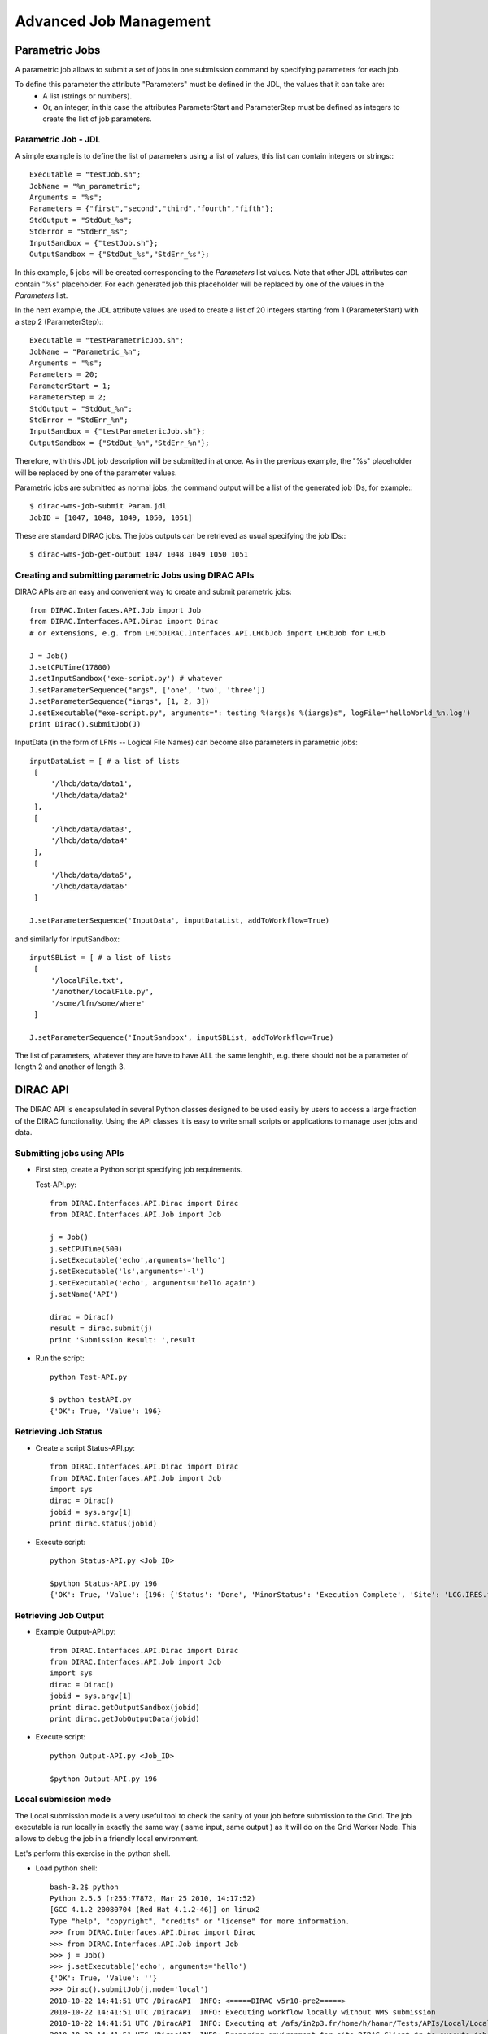 .. _advancedJobManagement:

==========================
Advanced Job Management
==========================

Parametric Jobs
-------------------

A parametric job allows to submit a set of jobs in one submission command by specifying parameters for each job.


To define this parameter the attribute "Parameters" must be defined in the JDL, the values that it can take are:
  - A list (strings or numbers).
  - Or, an integer, in this case the attributes ParameterStart and ParameterStep must be defined as integers
    to create the list of job parameters.


Parametric Job - JDL
@@@@@@@@@@@@@@@@@@@@@@@@@@

A simple example is to define the list of parameters using a list of values, this list can contain integers or strings:::

   Executable = "testJob.sh";
   JobName = "%n_parametric";
   Arguments = "%s";
   Parameters = {"first","second","third","fourth","fifth"};
   StdOutput = "StdOut_%s";
   StdError = "StdErr_%s";
   InputSandbox = {"testJob.sh"};
   OutputSandbox = {"StdOut_%s","StdErr_%s"};

In this example, 5 jobs will be created corresponding to the *Parameters* list values. Note that other JDL attributes can
contain "%s" placeholder. For each generated job this placeholder will be replaced by one of the values in the *Parameters* list.

In the next example, the JDL attribute values are used to create a list of 20 integers starting from 1 (ParameterStart) with a step 2 (ParameterStep):::

   Executable = "testParametricJob.sh";
   JobName = "Parametric_%n";
   Arguments = "%s";
   Parameters = 20;
   ParameterStart = 1;
   ParameterStep = 2;
   StdOutput = "StdOut_%n";
   StdError = "StdErr_%n";
   InputSandbox = {"testParametericJob.sh"};
   OutputSandbox = {"StdOut_%n","StdErr_%n"};

Therefore, with this JDL job description will be submitted in at once. As in the previous example, the "%s" placeholder
will be replaced by one of the parameter values.

Parametric jobs are submitted as normal jobs, the command output will be a list of the generated job IDs, for example:::

   $ dirac-wms-job-submit Param.jdl
   JobID = [1047, 1048, 1049, 1050, 1051]

These are standard DIRAC jobs. The jobs outputs can be retrieved as usual specifying the job IDs:::

   $ dirac-wms-job-get-output 1047 1048 1049 1050 1051



Creating and submitting parametric Jobs using DIRAC APIs
@@@@@@@@@@@@@@@@@@@@@@@@@@@@@@@@@@@@@@@@@@@@@@@@@@@@@@@@@@@@@@


DIRAC APIs are an easy and convenient way to create and submit parametric jobs::

   from DIRAC.Interfaces.API.Job import Job
   from DIRAC.Interfaces.API.Dirac import Dirac
   # or extensions, e.g. from LHCbDIRAC.Interfaces.API.LHCbJob import LHCbJob for LHCb

   J = Job()
   J.setCPUTime(17800)
   J.setInputSandbox('exe-script.py') # whatever
   J.setParameterSequence("args", ['one', 'two', 'three'])
   J.setParameterSequence("iargs", [1, 2, 3])
   J.setExecutable("exe-script.py", arguments=": testing %(args)s %(iargs)s", logFile='helloWorld_%n.log')
   print Dirac().submitJob(J)


InputData (in the form of LFNs -- Logical File Names) can become also parameters in parametric jobs::

   inputDataList = [ # a list of lists
    [
        '/lhcb/data/data1',
        '/lhcb/data/data2'
    ],
    [
        '/lhcb/data/data3',
        '/lhcb/data/data4'
    ],
    [
        '/lhcb/data/data5',
        '/lhcb/data/data6'
    ]

   J.setParameterSequence('InputData', inputDataList, addToWorkflow=True)

and similarly for InputSandbox::

   inputSBList = [ # a list of lists
    [
        '/localFile.txt',
        '/another/localFile.py',
        '/some/lfn/some/where'
    ]

   J.setParameterSequence('InputSandbox', inputSBList, addToWorkflow=True)


The list of parameters, whatever they are have to have ALL the same lenghth,
e.g. there should not be a parameter of length 2 and another of length 3.



DIRAC API
-------------

The DIRAC API is encapsulated in several Python classes designed to be used easily by users to access
a large fraction of the DIRAC functionality. Using the API classes it is easy to write small scripts
or applications to manage user jobs and data.

Submitting jobs using APIs
@@@@@@@@@@@@@@@@@@@@@@@@@@@@@@@@

- First step, create a Python script specifying job requirements.

  Test-API.py::

      from DIRAC.Interfaces.API.Dirac import Dirac
      from DIRAC.Interfaces.API.Job import Job

      j = Job()
      j.setCPUTime(500)
      j.setExecutable('echo',arguments='hello')
      j.setExecutable('ls',arguments='-l')
      j.setExecutable('echo', arguments='hello again')
      j.setName('API')

      dirac = Dirac()
      result = dirac.submit(j)
      print 'Submission Result: ',result


- Run the script::

        python Test-API.py

        $ python testAPI.py
        {'OK': True, 'Value': 196}

Retrieving Job Status
@@@@@@@@@@@@@@@@@@@@@@@@@@@

- Create a script Status-API.py::

        from DIRAC.Interfaces.API.Dirac import Dirac
        from DIRAC.Interfaces.API.Job import Job
        import sys
        dirac = Dirac()
        jobid = sys.argv[1]
        print dirac.status(jobid)

- Execute script::

        python Status-API.py <Job_ID>

        $python Status-API.py 196
        {'OK': True, 'Value': {196: {'Status': 'Done', 'MinorStatus': 'Execution Complete', 'Site': 'LCG.IRES.fr'}}}


Retrieving Job Output
@@@@@@@@@@@@@@@@@@@@@@@@@@@

- Example Output-API.py::

        from DIRAC.Interfaces.API.Dirac import Dirac
        from DIRAC.Interfaces.API.Job import Job
        import sys
        dirac = Dirac()
        jobid = sys.argv[1]
        print dirac.getOutputSandbox(jobid)
        print dirac.getJobOutputData(jobid)

- Execute script::

        python Output-API.py <Job_ID>

        $python Output-API.py 196


Local submission mode
@@@@@@@@@@@@@@@@@@@@@@@@@@@

The Local submission mode is a very useful tool to check the sanity of your job before submission to the
Grid. The job executable is run locally in exactly the same way ( same input, same output ) as it will do on
the Grid Worker Node. This allows to debug the job in a friendly local environment.

Let's perform this exercise in the python shell.

- Load python shell::

        bash-3.2$ python
        Python 2.5.5 (r255:77872, Mar 25 2010, 14:17:52)
        [GCC 4.1.2 20080704 (Red Hat 4.1.2-46)] on linux2
        Type "help", "copyright", "credits" or "license" for more information.
        >>> from DIRAC.Interfaces.API.Dirac import Dirac
        >>> from DIRAC.Interfaces.API.Job import Job
        >>> j = Job()
        >>> j.setExecutable('echo', arguments='hello')
        {'OK': True, 'Value': ''}
        >>> Dirac().submitJob(j,mode='local')
        2010-10-22 14:41:51 UTC /DiracAPI  INFO: <=====DIRAC v5r10-pre2=====>
        2010-10-22 14:41:51 UTC /DiracAPI  INFO: Executing workflow locally without WMS submission
        2010-10-22 14:41:51 UTC /DiracAPI  INFO: Executing at /afs/in2p3.fr/home/h/hamar/Tests/APIs/Local/Local_zbDHRe_JobDir
        2010-10-22 14:41:51 UTC /DiracAPI  INFO: Preparing environment for site DIRAC.Client.fr to execute job
        2010-10-22 14:41:51 UTC /DiracAPI  INFO: Attempting to submit job to local site: DIRAC.Client.fr
        2010-10-22 14:41:51 UTC /DiracAPI  INFO: Executing: /afs/in2p3.fr/home/h/hamar/DIRAC5/scripts/dirac-jobexec jobDescription.xml -o LogLevel=info
        Executing StepInstance RunScriptStep1 of type ScriptStep1 ['ScriptStep1']
        StepInstance creating module instance  ScriptStep1  of type Script
        2010-10-22 14:41:53 UTC dirac-jobexec.py/Script  INFO: Script Module Instance Name: CodeSegment
        2010-10-22 14:41:53 UTC dirac-jobexec.py/Script  INFO: Command is: /bin/echo hello
        2010-10-22 14:41:53 UTC dirac-jobexec.py/Script  INFO: /bin/echo hello execution completed with status 0
        2010-10-22 14:41:53 UTC dirac-jobexec.py/Script  INFO: Output written to Script1_CodeOutput.log, execution complete.
        2010-10-22 14:41:53 UTC /DiracAPI  INFO: Standard output written to std.out
        {'OK': True, 'Value': 'Execution completed successfully'}

- Exit python shell

- List the directory where you run the python shell, the outputs must be automatically created::

        bash-3.2$ ls
        Local_zbDHRe_JobDir  Script1_CodeOutput.log  std.err  std.out
        bash-3.2$ more Script1_CodeOutput.log
        <<<<<<<<<< echo hello Standard Output >>>>>>>>>>

        hello


Sending Multiple Jobs
@@@@@@@@@@@@@@@@@@@@@@@@@@@

- Create a Test-API-Multiple.py script, for example::

        from DIRAC.Interfaces.API.Dirac import Dirac
        from DIRAC.Interfaces.API.Job import Job

        j = Job()
        j.setCPUTime(500)
        j.setExecutable('echo',arguments='hello')
        for i in range(5):
          j.setName('API_%d' % i)
          dirac = Dirac()
          jobID = dirac.submitJob(j)
          print 'Submission Result: ',jobID

- Execute the script::

          $ python Test-API-Multiple.py
          Submission Result:  {'OK': True, 'Value': 176}
          Submission Result:  {'OK': True, 'Value': 177}
          Submission Result:  {'OK': True, 'Value': 178}


Using APIs to create JDL files.
@@@@@@@@@@@@@@@@@@@@@@@@@@@@@@@@@@@@@

- Create a Test-API-JDL.py::

          from DIRAC.Interfaces.API.Job import Job
          j = Job()
          j.setName('APItoJDL')
          j.setOutputSandbox(['*.log','summary.data'])
          j.setInputData(['/vo.formation.idgrilles.fr/user/v/vhamar/test.txt','/vo.formation.idgrilles.fr/user/v/vhamar/test2.txt'])
          j.setOutputData(['/vo.formation.idgrilles.fr/user/v/vhamar/output1.data','/vo.formation.idgrilles.fr/user/v/vhamar/output2.data'],OutputPath='MyFirstAnalysis')
          j.setPlatform("")
          j.setCPUTime(21600)
          j.setDestination('LCG.IN2P3.fr')
          j.setBannedSites(['LCG.ABCD.fr','LCG.EFGH.fr'])
          j.setLogLevel('DEBUG')
          j.setExecutionEnv({'MYVARIABLE':'TEST'})
          j.setExecutable('echo',arguments='$MYVARIABLE')
          print j._toJDL()

- Run the API::

          $ python Test-API-JDL.py

              Priority = "1";
              Executable = "dirac-jobexec";
              ExecutionEnvironment = "MYVARIABLE=TEST";
              StdError = "std.err";
              LogLevel = "DEBUG";
              BannedSites =
                  {
                      "LCG.ABCD.fr",
                      "LCG.EFGH.fr"
                  };
              StdOutput = "std.out";
              Site = "LCG.IN2P3.fr";
              Platform = "";
              OutputPath = "MyFirstAnalysis";
              InputSandbox = "jobDescription.xml";
              Arguments = "jobDescription.xml -o LogLevel=DEBUG";
              JobGroup = "vo.formation.idgrilles.fr";
              OutputSandbox =
                  {
                      "*.log",
                      "summary.data",
                      "Script1_CodeOutput.log",
                      "std.err",
                      "std.out"
                  };
              CPUTime = "21600";
              JobName = "APItoJDL";
              InputData =
                  {
                      "LFN:/vo.formation.idgrilles.fr/user/v/vhamar/test.txt",
                      "LFN:/vo.formation.idgrilles.fr/user/v/vhamar/test2.txt"
                  };
              JobType = "User";




As you can see the parameters added to the job object are represented in the JDL job description.
It can now be used together with the **dirac-wms-job-submit** command line tool.


Submitting MultiProcessor (MP) jobs
@@@@@@@@@@@@@@@@@@@@@@@@@@@@@@@@@@@@@@@@@

Jobs that can (or should) run using more than 1 processor should be described as such,
using the "setNumberOfProcessors" method of the API::

      j = Job()
      j.setCPUTime(500)
      j.setExecutable('echo',arguments='hello')
      j.setExecutable('ls',arguments='-l')
      j.setExecutable('echo', arguments='hello again')
      j.setName('MP test')
      j.setNumberOfProcessors(16)

Calling ``Job().setNumberOfProcessors()``, with a value bigger than 1,
will translate into adding also the "MultiProcessor" tag to the job description.

.. versionadded:: v6r20p5

Users can specify in the job descriptions NumberOfProcessors and WholeNode parameters, e.g.::

   NumberOfProcessors = 16;
   WholeNode = True;

This will be translated internally into 16Processors and WholeNode tags.
"MultiProcessor" tag is added automatically to the job description if more than 1 processor is specified.

This would allow resources (WN's) to put flexibly requirements on jobs to be taken, for example, avoiding single-core jobs on a multi-core nodes.


Submitting jobs with specifc requirements (e.g. GPU)
@@@@@@@@@@@@@@@@@@@@@@@@@@@@@@@@@@@@@@@@@@@@@@@@@@@@@@@@@@

<to expand, ~same as for MP jobs, i.e. use Tags>
